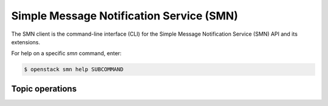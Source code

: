 Simple Message Notification Service (SMN)
=========================================

The SMN client is the command-line interface (CLI) for
the Simple Message Notification Service (SMN) API and its extensions.

For help on a specific `smn` command, enter:

.. code-block:: console

   $ openstack smn help SUBCOMMAND

.. _smn_topic:

Topic operations
----------------

.. autoprogram-cliff:: openstack.smn.v2
   :command: smn topic *
